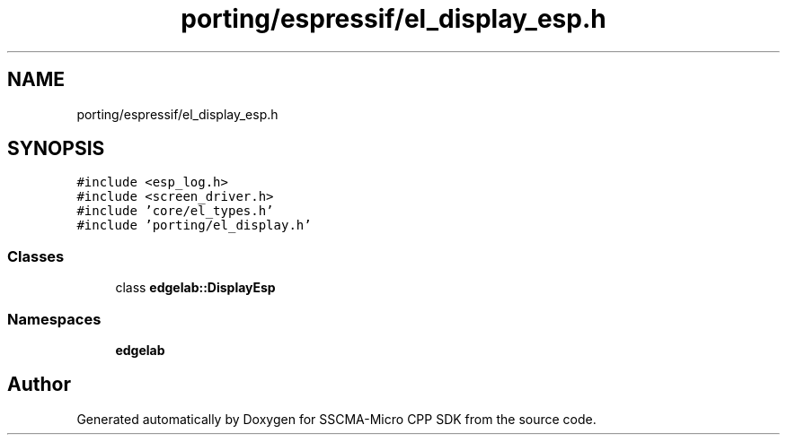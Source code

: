 .TH "porting/espressif/el_display_esp.h" 3 "Sun Sep 17 2023" "Version v2023.09.15" "SSCMA-Micro CPP SDK" \" -*- nroff -*-
.ad l
.nh
.SH NAME
porting/espressif/el_display_esp.h
.SH SYNOPSIS
.br
.PP
\fC#include <esp_log\&.h>\fP
.br
\fC#include <screen_driver\&.h>\fP
.br
\fC#include 'core/el_types\&.h'\fP
.br
\fC#include 'porting/el_display\&.h'\fP
.br

.SS "Classes"

.in +1c
.ti -1c
.RI "class \fBedgelab::DisplayEsp\fP"
.br
.in -1c
.SS "Namespaces"

.in +1c
.ti -1c
.RI " \fBedgelab\fP"
.br
.in -1c
.SH "Author"
.PP 
Generated automatically by Doxygen for SSCMA-Micro CPP SDK from the source code\&.
